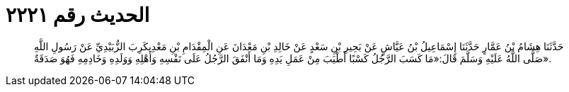
= الحديث رقم ٢٢٢١

[quote.hadith]
حَدَّثَنَا هِشَامُ بْنُ عَمَّارٍ حَدَّثَنَا إِسْمَاعِيلُ بْنُ عَيَّاشٍ عَنْ بَحِيرِ بْنِ سَعْدٍ عَنْ خَالِدِ بْنِ مَعْدَانَ عَنِ الْمِقْدَامِ بْنِ مَعْدِيكَرِبَ الزُّبَيْدِيِّ عَنْ رَسُولِ اللَّهِ صَلَّى اللَّهُ عَلَيْهِ وَسَلَّمَ قَالَ:«مَا كَسَبَ الرَّجُلُ كَسْبًا أَطْيَبَ مِنْ عَمَلِ يَدِهِ وَمَا أَنْفَقَ الرَّجُلُ عَلَى نَفْسِهِ وَأَهْلِهِ وَوَلَدِهِ وَخَادِمِهِ فَهُوَ صَدَقَةٌ».